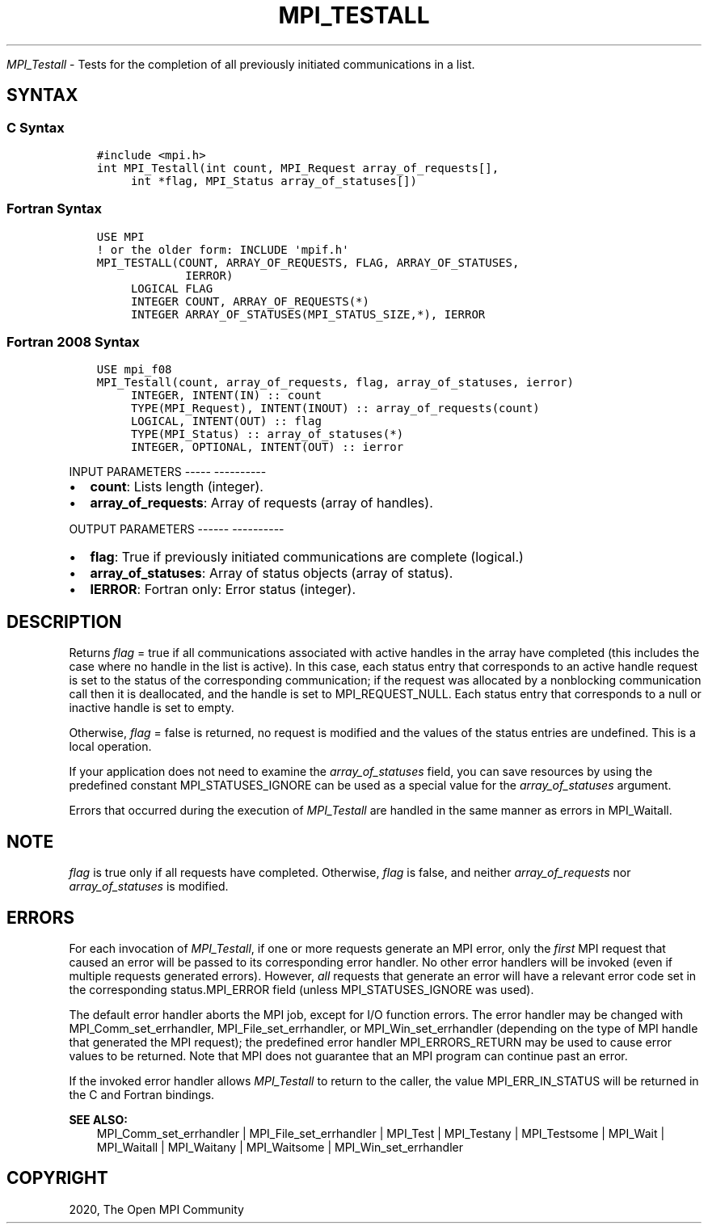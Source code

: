 .\" Man page generated from reStructuredText.
.
.TH "MPI_TESTALL" "3" "Jan 05, 2022" "" "Open MPI"
.
.nr rst2man-indent-level 0
.
.de1 rstReportMargin
\\$1 \\n[an-margin]
level \\n[rst2man-indent-level]
level margin: \\n[rst2man-indent\\n[rst2man-indent-level]]
-
\\n[rst2man-indent0]
\\n[rst2man-indent1]
\\n[rst2man-indent2]
..
.de1 INDENT
.\" .rstReportMargin pre:
. RS \\$1
. nr rst2man-indent\\n[rst2man-indent-level] \\n[an-margin]
. nr rst2man-indent-level +1
.\" .rstReportMargin post:
..
.de UNINDENT
. RE
.\" indent \\n[an-margin]
.\" old: \\n[rst2man-indent\\n[rst2man-indent-level]]
.nr rst2man-indent-level -1
.\" new: \\n[rst2man-indent\\n[rst2man-indent-level]]
.in \\n[rst2man-indent\\n[rst2man-indent-level]]u
..
.sp
\fI\%MPI_Testall\fP \- Tests for the completion of all previously initiated
communications in a list.
.SH SYNTAX
.SS C Syntax
.INDENT 0.0
.INDENT 3.5
.sp
.nf
.ft C
#include <mpi.h>
int MPI_Testall(int count, MPI_Request array_of_requests[],
     int *flag, MPI_Status array_of_statuses[])
.ft P
.fi
.UNINDENT
.UNINDENT
.SS Fortran Syntax
.INDENT 0.0
.INDENT 3.5
.sp
.nf
.ft C
USE MPI
! or the older form: INCLUDE \(aqmpif.h\(aq
MPI_TESTALL(COUNT, ARRAY_OF_REQUESTS, FLAG, ARRAY_OF_STATUSES,
             IERROR)
     LOGICAL FLAG
     INTEGER COUNT, ARRAY_OF_REQUESTS(*)
     INTEGER ARRAY_OF_STATUSES(MPI_STATUS_SIZE,*), IERROR
.ft P
.fi
.UNINDENT
.UNINDENT
.SS Fortran 2008 Syntax
.INDENT 0.0
.INDENT 3.5
.sp
.nf
.ft C
USE mpi_f08
MPI_Testall(count, array_of_requests, flag, array_of_statuses, ierror)
     INTEGER, INTENT(IN) :: count
     TYPE(MPI_Request), INTENT(INOUT) :: array_of_requests(count)
     LOGICAL, INTENT(OUT) :: flag
     TYPE(MPI_Status) :: array_of_statuses(*)
     INTEGER, OPTIONAL, INTENT(OUT) :: ierror
.ft P
.fi
.UNINDENT
.UNINDENT
.sp
INPUT PARAMETERS
\-\-\-\-\- \-\-\-\-\-\-\-\-\-\-
.INDENT 0.0
.IP \(bu 2
\fBcount\fP: Lists length (integer).
.IP \(bu 2
\fBarray_of_requests\fP: Array of requests (array of handles).
.UNINDENT
.sp
OUTPUT PARAMETERS
\-\-\-\-\-\- \-\-\-\-\-\-\-\-\-\-
.INDENT 0.0
.IP \(bu 2
\fBflag\fP: True if previously initiated communications are complete (logical.)
.IP \(bu 2
\fBarray_of_statuses\fP: Array of status objects (array of status).
.IP \(bu 2
\fBIERROR\fP: Fortran only: Error status (integer).
.UNINDENT
.SH DESCRIPTION
.sp
Returns \fIflag\fP = true if all communications associated with active
handles in the array have completed (this includes the case where no
handle in the list is active). In this case, each status entry that
corresponds to an active handle request is set to the status of the
corresponding communication; if the request was allocated by a
nonblocking communication call then it is deallocated, and the handle is
set to MPI_REQUEST_NULL. Each status entry that corresponds to a null or
inactive handle is set to empty.
.sp
Otherwise, \fIflag\fP = false is returned, no request is modified and the
values of the status entries are undefined. This is a local operation.
.sp
If your application does not need to examine the \fIarray_of_statuses\fP
field, you can save resources by using the predefined constant
MPI_STATUSES_IGNORE can be used as a special value for the
\fIarray_of_statuses\fP argument.
.sp
Errors that occurred during the execution of \fI\%MPI_Testall\fP are handled in
the same manner as errors in MPI_Waitall\&.
.SH NOTE
.sp
\fIflag\fP is true only if all requests have completed. Otherwise, \fIflag\fP is
false, and neither \fIarray_of_requests\fP nor \fIarray_of_statuses\fP is
modified.
.SH ERRORS
.sp
For each invocation of \fI\%MPI_Testall\fP, if one or more requests generate an
MPI error, only the \fIfirst\fP MPI request that caused an error will be
passed to its corresponding error handler. No other error handlers will
be invoked (even if multiple requests generated errors). However, \fIall\fP
requests that generate an error will have a relevant error code set in
the corresponding status.MPI_ERROR field (unless MPI_STATUSES_IGNORE was
used).
.sp
The default error handler aborts the MPI job, except for I/O function
errors. The error handler may be changed with MPI_Comm_set_errhandler,
MPI_File_set_errhandler, or MPI_Win_set_errhandler (depending on the
type of MPI handle that generated the MPI request); the predefined error
handler MPI_ERRORS_RETURN may be used to cause error values to be
returned. Note that MPI does not guarantee that an MPI program can
continue past an error.
.sp
If the invoked error handler allows \fI\%MPI_Testall\fP to return to the caller,
the value MPI_ERR_IN_STATUS will be returned in the C and Fortran
bindings.
.sp
\fBSEE ALSO:\fP
.INDENT 0.0
.INDENT 3.5
.nf
MPI_Comm_set_errhandler | MPI_File_set_errhandler | MPI_Test | MPI_Testany | MPI_Testsome | MPI_Wait | MPI_Waitall | MPI_Waitany | MPI_Waitsome | MPI_Win_set_errhandler
.fi
.sp
.UNINDENT
.UNINDENT
.SH COPYRIGHT
2020, The Open MPI Community
.\" Generated by docutils manpage writer.
.

